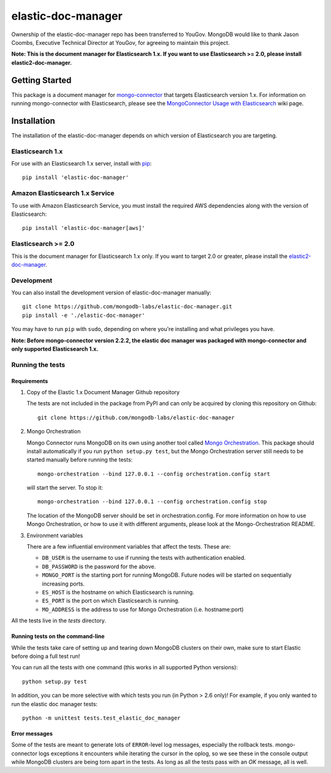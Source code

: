 ===================
elastic-doc-manager
===================

Ownership of the elastic-doc-manager repo has been transferred to YouGov.  MongoDB would like to thank Jason Coombs, Executive Technical Director at YouGov, for agreeing to maintain this project.

.. image:: https://travis-ci.org/mongodb-labs/elastic-doc-manager.svg?branch=master
   :alt: View build status
   :target: https://travis-ci.org/mongodb-labs/elastic-doc-manager

**Note: This is the document manager for Elasticsearch 1.x. If you want to use
Elasticsearch >= 2.0, please install elastic2-doc-manager.**

Getting Started
===============

This package is a document manager for
`mongo-connector <https://github.com/mongodb-labs/mongo-connector>`_ that
targets Elasticsearch version 1.x.
For information on running mongo-connector with Elasticsearch, please see the
`MongoConnector Usage with Elasticsearch
<https://github.com/mongodb-labs/mongo-connector/wiki/Usage%20with%20ElasticSearch>`_
wiki page.

Installation
============

The installation of the elastic-doc-manager depends on which version of
Elasticsearch you are targeting.

Elasticsearch 1.x
-----------------

For use with an Elasticsearch 1.x server, install with
`pip <https://pypi.python.org/pypi/pip>`__::

  pip install 'elastic-doc-manager'

Amazon Elasticsearch 1.x Service
--------------------------------

To use with Amazon Elasticsearch Service, you must install the required AWS
dependencies along with the version of Elasticsearch::

  pip install 'elastic-doc-manager[aws]'

Elasticsearch >= 2.0
--------------------

This is the document manager for Elasticsearch 1.x only. If you
want to target 2.0 or greater, please install the
`elastic2-doc-manager <https://github.com/mongodb-labs/elastic2-doc-manager>`_.

Development
-----------

You can also install the development version of elastic-doc-manager
manually::

  git clone https://github.com/mongodb-labs/elastic-doc-manager.git
  pip install -e './elastic-doc-manager'

You may have to run ``pip`` with ``sudo``, depending on where you're
installing and what privileges you have.

**Note: Before mongo-connector version 2.2.2, the elastic doc manager was packaged with mongo-connector
and only supported Elasticsearch 1.x.**

Running the tests
-----------------
Requirements
~~~~~~~~~~~~

#. Copy of the Elastic 1.x Document Manager Github repository

   The tests are not included in the package from PyPI and can only be acquired by cloning this repository on Github::

     git clone https://github.com/mongodb-labs/elastic-doc-manager

#. Mongo Orchestration

   Mongo Connector runs MongoDB on its own using another tool called `Mongo Orchestration <https://github.com/mongodb/mongo-orchestration>`__. This package should install automatically if you run ``python setup.py test``, but the Mongo Orchestration server still needs to be started manually before running the tests::

     mongo-orchestration --bind 127.0.0.1 --config orchestration.config start

   will start the server. To stop it::

     mongo-orchestration --bind 127.0.0.1 --config orchestration.config stop

   The location of the MongoDB server should be set in orchestration.config. For more information on how to use Mongo Orchestration, or how to use it with different arguments, please look at the Mongo-Orchestration README.
#. Environment variables

   There are a few influential environment variables that affect the tests. These are:

   - ``DB_USER`` is the username to use if running the tests with authentication enabled.
   - ``DB_PASSWORD`` is the password for the above.
   - ``MONGO_PORT`` is the starting port for running MongoDB. Future nodes will be started on sequentially increasing ports.
   - ``ES_HOST`` is the hostname on which Elasticsearch is running.
   - ``ES_PORT`` is the port on which Elasticsearch is running.
   - ``MO_ADDRESS`` is the address to use for Mongo Orchestration (i.e. hostname:port)

All the tests live in the `tests` directory.

Running tests on the command-line
~~~~~~~~~~~~~~~~~~~~~~~~~~~~~~~~~

While the tests take care of setting up and tearing down MongoDB clusters on their own, make sure to start Elastic before doing a full test run!

You can run all the tests with one command (this works in all supported Python versions)::

  python setup.py test

In addition, you can be more selective with which tests you run (in Python > 2.6 only)! For example, if you only wanted to run the elastic doc manager tests::

  python -m unittest tests.test_elastic_doc_manager

Error messages
~~~~~~~~~~~~~~

Some of the tests are meant to generate lots of ``ERROR``-level log messages, especially the rollback tests. mongo-connector logs exceptions it encounters while iterating the cursor in the oplog, so we see these in the console output while MongoDB clusters are being torn apart in the tests. As long as all the tests pass with an `OK` message, all is well.
